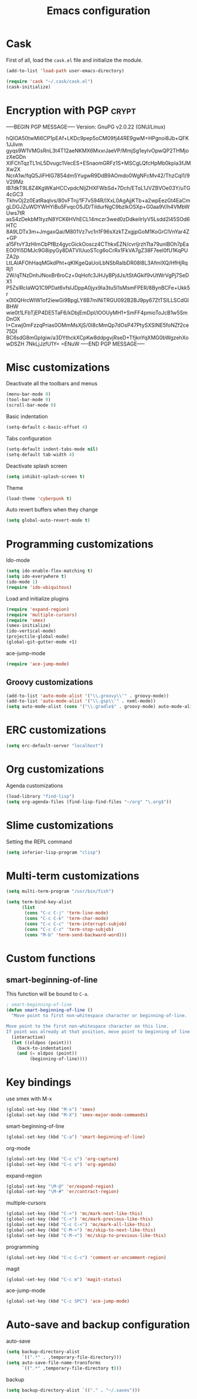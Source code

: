 #+TITLE: Emacs configuration

* Cask

  First of all, load the =cask.el= file and initialize the module.

  #+BEGIN_SRC emacs-lisp :tangle ~/.emacs.d/init.el :padline no :mkdirp yes
    (add-to-list 'load-path user-emacs-directory)
    
    (require 'cask "~/.cask/cask.el")
    (cask-initialize)
  #+END_SRC

* Encryption with PGP                                                 :crypt:
-----BEGIN PGP MESSAGE-----
Version: GnuPG v2.0.22 (GNU/Linux)

hQIOA50twMi6CP1pEAf+LKDc9pep5oCM09fj44RE9gwM+HPgnoi8Jb+QFK1JJivm
gyqs9W1VMGsRnL3t4T12aeNKMX6MxxrJaeVP/MmjSg1eyIvOpwQP2THMjozXeGDn
XIFChTqzTL1nL5Dvugc1VecES+ESnaomGRFz1S+MSCgLQfcHpMb0kpla3fJMXw2X
NcrA1w/fqQ5JiFHlG7854dm5YugwR9DdB9AOmdo0WgNFcMv42/ThzCql1/9V29Mz
lB7dkT9L8Z4KgWKaHCCvpdcNljZHXFWbSd+7Dch/EToL1JVZBVOe03Y/uTG4cGC3
TkhvOj2z0EatRaqlvs/80vFTnj/1F7v594R/IXxL0AgAjjKTb+a2wpEezGt4EaCm
gLDGJZuWDYWHYiBu5FvqcO5JD/TildurNgC9bzIkOSXp+G0aa9V/h4VMbWUws7tR
asS4zDekbM1tyzN8YCK6HVhECL14mczr3wed0zDdkeilrIyV5Lsdd2l45SOd6HTC
8A9LDTx3m+JmgaxQai/M801Vz7vc1n1F96sXzkTZxgjpGoM1KoGrClVnYar4Z+GP
a15FtvY3zHImCbPfBz4gycGickOoscz4CThkxEZN/cvrljrzhTta79unlBOh7pEa
EO0Yi5DMJc9G8ipyGy8DATVIUuoSTcg6oCrRx1FkVA7gZ38F7eel0fU1KqPUZA2p
LtLAlAFOhHaqMGkdPht+qKIKgeQaUoiLbNSbRaIbDR08l8L3AfmlXQ/HfHjRqRj1
2W/qTNzDnhJNoxBr6roCz+0qHofc3JHJyBPjdJs/tStAGkif9vUtWrVgPj7SeDX1
P5ZsIRcIaWQ1C9PDat6vfsIJDppA0jyx9Ia3tu5l1sMsmFPER/8BynBCFe+Ukk5r
x0I0QHrcWIW1of2iewGi9BpgLY8B7miNiTRGU092B2BJ9py67ZtTSILLSCdGlBHW
wie0t1LFbTjEP4DE5TaF6/kDbjEmDpI/lOOUyMH1+SmFF4pmioToJcB1w5SmDnOX
I+Cxwj0mFzzqPrias0OMmMsXjS/0I8cMmQp7dOsP47PtySXSINE5foNZf2ce75DI
BC6sdG8mGpIgiw/a3DYthckXCpKw8ddpgvjRseD+TfjknYqXMG0bWgzehXowDSZH
7NkLjJzfU1Y=
=ENuW
-----END PGP MESSAGE-----

* Misc customizations

  Deactivate all the toolbars and menus
  #+BEGIN_SRC emacs-lisp :tangle ~/.emacs.d/init.el
    (menu-bar-mode 0)
    (tool-bar-mode 0)
    (scroll-bar-mode 0)
  #+END_SRC

  Basic indentation
  #+BEGIN_SRC emacs-lisp :tangle ~/.emacs.d/init.el
    (setq-default c-basic-offset 4)
  #+END_SRC

  Tabs configuration
  #+BEGIN_SRC emacs-lisp :tangle ~/.emacs.d/init.el
    (setq-default indent-tabs-mode nil)
    (setq-default tab-width 4)  
  #+END_SRC

  Deactivate splash screen
  #+BEGIN_SRC emacs-lisp :tangle ~/.emacs.d/init.el
    (setq inhibit-splash-screen t)
  #+END_SRC

  Theme
  #+BEGIN_SRC emacs-lisp :tangle ~/.emacs.d/init.el
    (load-theme 'cyberpunk t)
  #+END_SRC

  Auto revert buffers when they change
  #+BEGIN_SRC emacs-lisp :tangle ~/.emacs.d/init.el
    (setq global-auto-revert-mode t)
  #+END_SRC

* Programming customizations

  Ido-mode
  #+BEGIN_SRC emacs-lisp :tangle ~/.emacs.d/init.el
    (setq ido-enable-flex-matching t)
    (setq ido-everywhere t)
    (ido-mode 1)
    (require 'ido-ubiquitous)
  #+END_SRC

  Load and initialize plugins
  #+BEGIN_SRC emacs-lisp :tangle ~/.emacs.d/init.el
    (require 'expand-region)
    (require 'multiple-cursors)
    (require 'smex)
    (smex-initialize)
    (ido-vertical-mode)
    (projectile-global-mode)
    (global-git-gutter-mode +1)
  #+END_SRC

  ace-jump-mode
  #+BEGIN_SRC emacs-lisp :tangle ~/.emacs.d/init.el
    (require 'ace-jump-mode)
  #+END_SRC

** Groovy customizations

   #+BEGIN_SRC emacs-lisp :tangle ~/.emacs.d/init.el
     (add-to-list 'auto-mode-alist '("\\.groovy\\'" . groovy-mode))
     (add-to-list 'auto-mode-alist '("\\.gsp\\'" . nxml-mode))
     (setq auto-mode-alist (cons '("\\.gradle$" . groovy-mode) auto-mode-alist))
   #+END_SRC

* ERC customizations

  #+BEGIN_SRC emacs-lisp :tangle ~/.emacs.d/init.el
    (setq erc-default-server "localhost")
  #+END_SRC

* Org customizations

  Agenda customizations
  #+BEGIN_SRC emacs-lisp :tangle ~/.emacs.d/init.el
    (load-library "find-lisp")
    (setq org-agenda-files (find-lisp-find-files "~/org" "\.org$"))  
  #+END_SRC

* Slime customizations

  Setting the REPL command
  #+BEGIN_SRC emacs-lisp :tangle ~/.emacs.d/init.el
    (setq inferior-lisp-program "clisp")
  #+END_SRC

* Multi-term customizations

  #+BEGIN_SRC emacs-lisp :tangle ~/.emacs.d/init.el
    (setq multi-term-program "/usr/bin/fish")
    
    (setq term-bind-key-alist
          (list
           (cons "C-c C-j" 'term-line-mode)
           (cons "C-c C-k" 'term-char-mode)
           (cons "C-c C-c" 'term-interrupt-subjob)
           (cons "C-c C-z" 'term-stop-subjob)
           (cons "M-b" 'term-send-backward-word)))
  #+END_SRC

* Custom functions

** smart-beginning-of-line

   This function will be bound to =C-a=.
   #+BEGIN_SRC emacs-lisp :tangle ~/.emacs.d/init.el
     ; smart-beginning-of-line
     (defun smart-beginning-of-line ()
       "Move point to first non-whitespace character or beginning-of-line.
     
     Move point to the first non-whitespace character on this line.
     If point was already at that position, move point to beginning of line."
       (interactive)
       (let ((oldpos (point)))
         (back-to-indentation)
         (and (= oldpos (point))
              (beginning-of-line))))
   #+END_SRC

* Key bindings

  use smex with M-x
  #+BEGIN_SRC emacs-lisp :tangle ~/.emacs.d/init.el
    (global-set-key (kbd "M-x") 'smex)
    (global-set-key (kbd "M-X") 'smex-major-mode-commands)  
  #+END_SRC

  smart-beginning-of-line
  #+BEGIN_SRC emacs-lisp :tangle ~/.emacs.d/init.el
    (global-set-key (kbd "C-a") 'smart-beginning-of-line)  
  #+END_SRC

  org-mode
  #+BEGIN_SRC emacs-lisp :tangle ~/.emacs.d/init.el
    (global-set-key (kbd "C-c c") 'org-capture)
    (global-set-key (kbd "C-c a") 'org-agenda)
  #+END_SRC

  expand-region
  #+BEGIN_SRC emacs-lisp :tangle ~/.emacs.d/init.el
    (global-set-key "\M-@" 'er/expand-region)
    (global-set-key "\M-#" 'er/contract-region)  
  #+END_SRC

  multiple-cursors
  #+BEGIN_SRC emacs-lisp :tangle ~/.emacs.d/init.el
    (global-set-key (kbd "C->") 'mc/mark-next-like-this)
    (global-set-key (kbd "C-<") 'mc/mark-previous-like-this)
    (global-set-key (kbd "C-c C-<") 'mc/mark-all-like-this)
    (global-set-key (kbd "C-M->") 'mc/skip-to-next-like-this)
    (global-set-key (kbd "C-M-<") 'mc/skip-to-previous-like-this)  
  #+END_SRC

  programming
  #+BEGIN_SRC emacs-lisp :tangle ~/.emacs.d/init.el
    (global-set-key (kbd "C-c C-c") 'comment-or-uncomment-region)  
  #+END_SRC

  magit
  #+BEGIN_SRC emacs-lisp :tangle ~/.emacs.d/init.el
    (global-set-key (kbd "C-c m") 'magit-status)  
  #+END_SRC

  ace-jump-mode
  #+BEGIN_SRC emacs-lisp :tangle ~/.emacs.d/init.el
    (global-set-key (kbd "C-c SPC") 'ace-jump-mode)
  #+END_SRC

* Auto-save and backup configuration

  auto-save
  #+BEGIN_SRC emacs-lisp :tangle ~/.emacs.d/init.el
    (setq backup-directory-alist
          `((".*" . ,temporary-file-directory)))
    (setq auto-save-file-name-transforms
          `((".*" ,temporary-file-directory t)))  
  #+END_SRC

  backup
  #+BEGIN_SRC emacs-lisp :tangle ~/.emacs.d/init.el
    (setq backup-directory-alist `(("." . "~/.saves")))
  #+END_SRC
